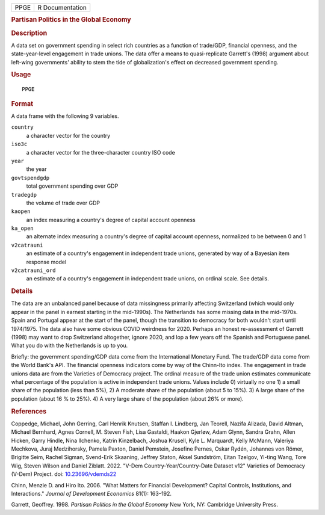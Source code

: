 .. container::

   .. container::

      ==== ===============
      PPGE R Documentation
      ==== ===============

      .. rubric:: Partisan Politics in the Global Economy
         :name: partisan-politics-in-the-global-economy

      .. rubric:: Description
         :name: description

      A data set on government spending in select rich countries as a
      function of trade/GDP, financial openness, and the
      state-year-level engagement in trade unions. The data offer a
      means to quasi-replicate Garrett's (1998) argument about left-wing
      governments' ability to stem the tide of globalization's effect on
      decreased government spending.

      .. rubric:: Usage
         :name: usage

      ::

         PPGE

      .. rubric:: Format
         :name: format

      A data frame with the following 9 variables.

      ``country``
         a character vector for the country

      ``iso3c``
         a character vector for the three-character country ISO code

      ``year``
         the year

      ``govtspendgdp``
         total government spending over GDP

      ``tradegdp``
         the volume of trade over GDP

      ``kaopen``
         an index measuring a country's degree of capital account
         openness

      ``ka_open``
         an alternate index measuring a country's degree of capital
         account openness, normalized to be between 0 and 1

      ``v2catrauni``
         an estimate of a country's engagement in independent trade
         unions, generated by way of a Bayesian item response model

      ``v2catrauni_ord``
         an estimate of a country's engagement in independent trade
         unions, on ordinal scale. See details.

      .. rubric:: Details
         :name: details

      The data are an unbalanced panel because of data missingness
      primarily affecting Switzerland (which would only appear in the
      panel in earnest starting in the mid-1990s). The Netherlands has
      some missing data in the mid-1970s. Spain and Portugal appear at
      the start of the panel, though the transition to democracy for
      both wouldn't start until 1974/1975. The data also have some
      obvious COVID weirdness for 2020. Perhaps an honest re-assessment
      of Garrett (1998) may want to drop Switzerland altogether, ignore
      2020, and lop a few years off the Spanish and Portuguese panel.
      What you do with the Netherlands is up to you.

      Briefly: the government spending/GDP data come from the
      International Monetary Fund. The trade/GDP data come from the
      World Bank's API. The financial openness indicators come by way of
      the Chinn-Ito index. The engagement in trade unions data are from
      the Varieties of Democracy project. The ordinal measure of the
      trade union estimates communicate what percentage of the
      population is active in independent trade unions. Values include
      0) virtually no one 1) a small share of the population (less than
      5%), 2) A moderate share of the population (about 5 to 15%). 3) A
      large share of the population (about 16 % to 25%). 4) A very large
      share of the population (about 26% or more).

      .. rubric:: References
         :name: references

      Coppedge, Michael, John Gerring, Carl Henrik Knutsen, Staffan I.
      Lindberg, Jan Teorell, Nazifa Alizada, David Altman, Michael
      Bernhard, Agnes Cornell, M. Steven Fish, Lisa Gastaldi, Haakon
      Gjerløw, Adam Glynn, Sandra Grahn, Allen Hicken, Garry Hindle,
      Nina Ilchenko, Katrin Kinzelbach, Joshua Krusell, Kyle L.
      Marquardt, Kelly McMann, Valeriya Mechkova, Juraj Medzihorsky,
      Pamela Paxton, Daniel Pemstein, Josefine Pernes, Oskar Rydén,
      Johannes von Römer, Brigitte Seim, Rachel Sigman, Svend-Erik
      Skaaning, Jeffrey Staton, Aksel Sundström, Eitan Tzelgov, Yi-ting
      Wang, Tore Wig, Steven Wilson and Daniel Ziblatt. 2022. "V-Dem
      Country-Year/Country-Date Dataset v12" Varieties of Democracy
      (V-Dem) Project. doi:
      `10.23696/vdemds22 <https://doi.org/10.23696/vdemds22>`__

      Chinn, Menzie D. and Hiro Ito. 2006. "What Matters for Financial
      Development? Capital Controls, Institutions, and Interactions."
      *Journal of Development Economics* 81(1): 163–192.

      Garrett, Geoffrey. 1998. *Partisan Politics in the Global Economy*
      New York, NY: Cambridge University Press.
